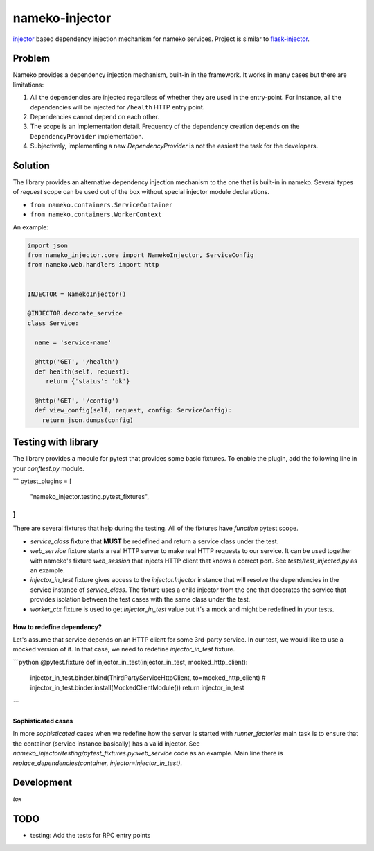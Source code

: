 nameko-injector
===============

`injector <https://pypi.org/project/injector/>`_ based dependency injection
mechanism for nameko services. Project is similar to `flask-injector <https://pypi.org/project/Flask-Injector/>`_.

Problem
-------

Nameko provides a dependency injection mechanism, built-in in the framework.
It works in many cases but there are limitations:

1. All the dependencies are injected regardless of whether they are used in the entry-point. For instance, all the dependencies will be injected for ``/health`` HTTP entry point.
2. Dependencies cannot depend on each other.
3. The scope is an implementation detail. Frequency of the dependency creation depends on the ``DependencyProvider`` implementation.
4. Subjectively, implementing a new `DependencyProvider` is not the easiest
   the task for the developers.

Solution
--------

The library provides an alternative dependency injection mechanism to the one
that is built-in in nameko. Several types of `request` scope can
be used out of the box without special injector module declarations.

- ``from nameko.containers.ServiceContainer``
- ``from nameko.containers.WorkerContext``

An example:

.. code:: python

    import json
    from nameko_injector.core import NamekoInjector, ServiceConfig
    from nameko.web.handlers import http


    INJECTOR = NamekoInjector()

    @INJECTOR.decorate_service
    class Service:

      name = 'service-name'

      @http('GET', '/health')
      def health(self, request):
         return {'status': 'ok'}

      @http('GET', '/config')
      def view_config(self, request, config: ServiceConfig):
        return json.dumps(config)

Testing with library
--------------------
The library provides a module for pytest that provides some basic fixtures.
To enable the plugin, add the following line in your `conftest.py` module.

```
pytest_plugins = [
    "nameko_injector.testing.pytest_fixtures",
]
```

There are several fixtures that help during the testing. All of the fixtures
have `function` pytest scope.

- `service_class` fixture that **MUST** be redefined and return a service class under the test.

- `web_service` fixture starts a real HTTP server to make real HTTP requests to our service. It can be used together with nameko's fixture `web_session` that injects HTTP client that knows a correct port. See `tests/test_injected.py` as an example.

- `injector_in_test` fixture gives access to the `injector.Injector` instance that will resolve the dependencies in the service instance of `service_class`.
  The fixture uses a child injector from the one that decorates the service that provides isolation between the test cases with the same class under the test.

- `worker_ctx` fixture is used to get `injector_in_test` value but it's a mock
  and might be redefined in your tests.

How to redefine dependency?
~~~~~~~~~~~~~~~~~~~~~~~~~~~
Let's assume that service depends on an HTTP client for some 3rd-party service.
In our test, we would like to use a mocked version of it. In that case, we need to
redefine `injector_in_test` fixture.

```python
@pytest.fixture
def injector_in_test(injector_in_test, mocked_http_client):
    injector_in_test.binder.bind(ThirdPartyServiceHttpClient, to=mocked_http_client)
    # injector_in_test.binder.install(MockedClientModule())
    return injector_in_test
```

Sophisticated cases
~~~~~~~~~~~~~~~~~~~
In more *sophisticated* cases when we redefine how the server is started with
`runner_factories` main task is to ensure that the container (service instance
basically) has a valid injector. See
`nameko_injector/testing/pytest_fixtures.py:web_service` code as an example.
Main line there is `replace_dependencies(container, injector=injector_in_test)`.

Development
-----------
`tox`

TODO
----

- testing: Add the tests for RPC entry points
